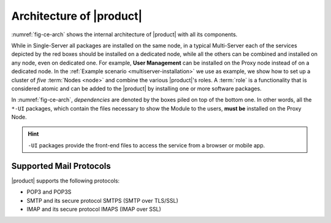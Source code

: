 .. SPDX-FileCopyrightText: 2022 Zextras <https://www.zextras.com/>
..
.. SPDX-License-Identifier: CC-BY-NC-SA-4.0

===========================
 Architecture of |product|
===========================

:numref:`fig-ce-arch` shows the internal architecture of |product|
with all its components.

.. card::
   :width: 75%

   .. _fig-ce-arch:

   .. figure:: /img/carbonio/architecture_CE.png
      :width: 100%

      Simplified architecture of |product|.

While in Single-Server all packages are installed on the same node, in
a typical Multi-Server each of the services depicted by the red boxes
should be installed on a dedicated node, while all the others can be
combined and installed on any node, even on dedicated one. For
example, **User Management** can be installed on the Proxy node
instead of on a dedicated node.  In the :ref:`Example scenario
<multiserver-installation>` we use as example, we show how to set up a
cluster of *five* :term:`Nodes <node>` and combine the various |product|'s
roles. A :term:`role` is a functionality that is considered atomic and
can be added to the |product| by installing one or more software
packages.

In :numref:`fig-ce-arch`, *dependencies* are denoted by the boxes piled
on top of the bottom one. In other words, all the ``*-UI`` packages,
which contain the files necessary to show the Module to the users,
**must be** installed on the Proxy Node.

.. hint:: ``-UI`` packages provide the front-end files to access the
   service from a browser or mobile app.



Supported Mail Protocols
========================

|product| supports the following protocols:

* POP3 and POP3S
* SMTP and its secure protocol SMTPS (SMTP over TLS/SSL)
* IMAP and its secure protocol IMAPS (IMAP over SSL)
